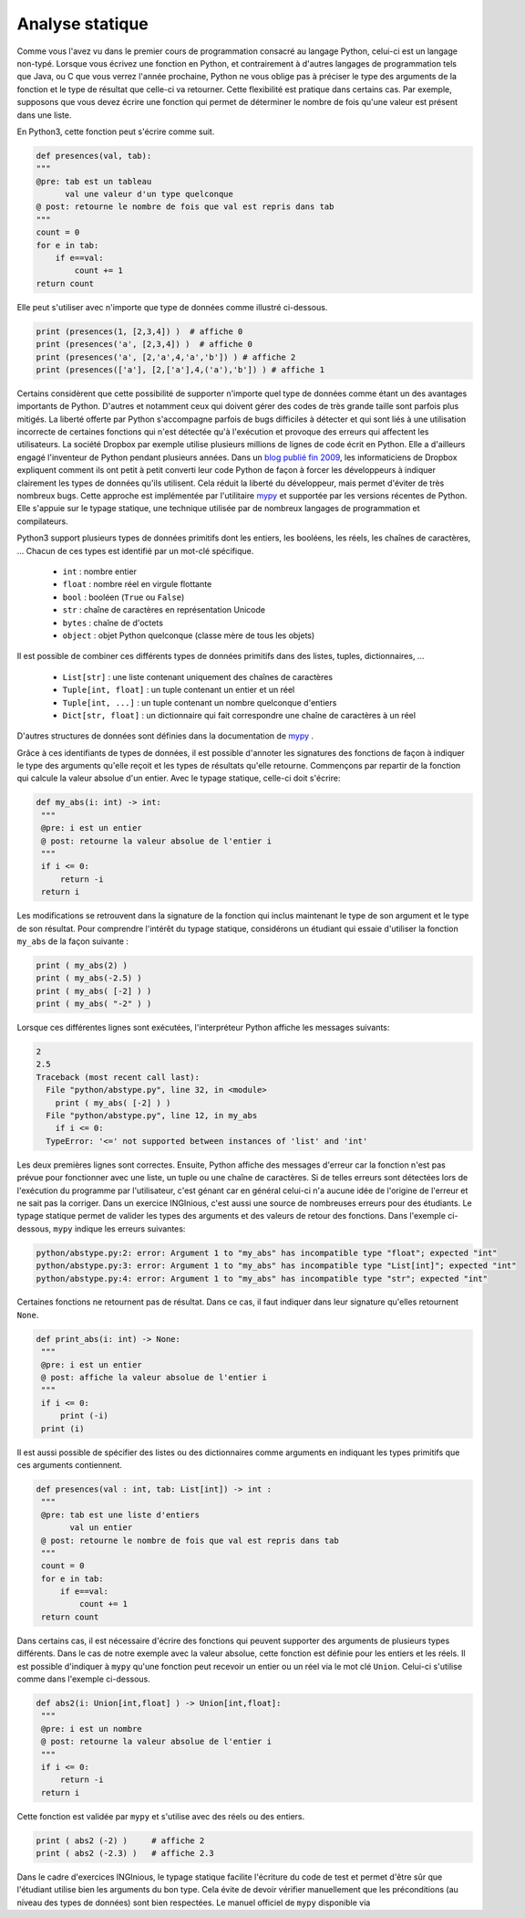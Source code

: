 
Analyse statique
================

Comme vous l'avez vu dans le premier cours de programmation consacré
au langage Python, celui-ci est un langage non-typé. Lorsque vous
écrivez une fonction en Python, et contrairement à d'autres
langages de programmation tels que Java, ou C que vous verrez l'année
prochaine, Python ne vous oblige pas à préciser le type des arguments
de la fonction et le type de résultat que celle-ci va retourner. Cette
flexibilité est pratique dans certains cas. Par exemple, supposons que vous
devez écrire une fonction qui permet de déterminer le nombre de fois qu'une
valeur est présent dans une liste.

En Python3, cette fonction peut s'écrire comme suit.

.. code-block:: python

    def presences(val, tab):
    """
    @pre: tab est un tableau 
          val une valeur d'un type quelconque
    @ post: retourne le nombre de fois que val est repris dans tab
    """
    count = 0
    for e in tab:
        if e==val:
            count += 1
    return count


Elle peut s'utiliser avec n'importe que type de données comme illustré ci-dessous.

.. code-block:: python

    print (presences(1, [2,3,4]) )  # affiche 0
    print (presences('a', [2,3,4]) )  # affiche 0   
    print (presences('a', [2,'a',4,'a','b']) ) # affiche 2
    print (presences(['a'], [2,['a'],4,('a'),'b']) ) # affiche 1    


Certains considèrent que cette possibilité de supporter n'importe quel type de données comme étant un des avantages importants de Python. D'autres et notamment ceux qui doivent gérer des codes de très grande taille sont parfois plus mitigés. La liberté offerte par Python s'accompagne parfois de bugs difficiles à détecter et qui sont liés à une utilisation incorrecte de certaines fonctions qui n'est détectée qu'à l'exécution et provoque des erreurs qui affectent les utilisateurs. La société Dropbox par exemple utilise plusieurs millions de lignes de code écrit en Python. Elle a d'ailleurs engagé l'inventeur de Python pendant plusieurs années. Dans un `blog publié fin 2009 <https://blogs.dropbox.com/tech/2019/09/our-journey-to-type-checking-4-million-lines-of-python/>`_, les informaticiens de Dropbox expliquent comment ils ont petit à petit converti leur code Python de façon à forcer les développeurs à indiquer clairement les types de données qu'ils utilisent. Cela réduit la liberté du développeur, mais permet d'éviter de très nombreux bugs. Cette approche est implémentée par l'utilitaire `mypy <https://mypy.readthedocs.io/en/stable/>`_ et supportée par les versions récentes de Python. Elle s'appuie sur le typage statique, une technique utilisée par de nombreux langages de programmation et compilateurs.

Python3 support plusieurs types de données primitifs dont les entiers, les booléens, les réels, les chaînes de caractères, ... Chacun de ces types est identifié par un mot-clé spécifique.

 - ``int`` : nombre entier
 - ``float`` : nombre réel en virgule flottante
 - ``bool`` : booléen (``True`` ou ``False``)	
 - ``str`` : chaîne de caractères en représentation Unicode
 - ``bytes`` : chaîne de d'octets
 - ``object`` : objet Python quelconque (classe mère de tous les objets)

Il est possible de combiner ces différents types de données primitifs dans des listes, tuples, dictionnaires, ...


 - ``List[str]`` : une liste contenant uniquement des chaînes de caractères
 - ``Tuple[int, float]`` : un tuple contenant un entier et un réel
 - ``Tuple[int, ...]`` : un tuple contenant un nombre quelconque d'entiers
 - ``Dict[str, float]`` : un dictionnaire qui fait correspondre une chaîne de caractères à un réel

D'autres structures de données sont définies dans la documentation de `mypy <https://mypy.readthedocs.io/en/stable/>`_ .

Grâce à ces identifiants de types de données, il est possible d'annoter les signatures des fonctions de façon à indiquer le type des arguments qu'elle reçoit et les types de résultats qu'elle retourne. Commençons par repartir de la fonction qui calcule la valeur absolue d'un entier. Avec le typage statique, celle-ci doit s'écrire:

.. code-block:: python

   def my_abs(i: int) -> int:
    """
    @pre: i est un entier
    @ post: retourne la valeur absolue de l'entier i
    """
    if i <= 0:
        return -i
    return i


Les modifications se retrouvent dans la signature de la fonction qui inclus maintenant le type de son argument et le type de son résultat. Pour comprendre l'intérêt du typage statique, considérons un étudiant qui essaie d'utiliser la fonction ``my_abs`` de la façon suivante :

.. code-block:: python

    print ( my_abs(2) )
    print ( my_abs(-2.5) )
    print ( my_abs( [-2] ) )
    print ( my_abs( "-2" ) )

Lorsque ces différentes lignes sont exécutées, l'interpréteur Python affiche les messages suivants:

.. code-block:: python
                
   2
   2.5
   Traceback (most recent call last):
     File "python/abstype.py", line 32, in <module>
       print ( my_abs( [-2] ) )
     File "python/abstype.py", line 12, in my_abs
       if i <= 0:
     TypeError: '<=' not supported between instances of 'list' and 'int'

Les deux premières lignes sont correctes. Ensuite, Python affiche des messages d'erreur car la fonction n'est pas prévue pour fonctionner avec une liste, un tuple ou une chaîne de caractères. Si de telles erreurs sont détectées lors de l'exécution du programme par l'utilisateur, c'est génant car en général celui-ci n'a aucune idée de l'origine de l'erreur et ne sait pas la corriger. Dans un exercice INGInious, c'est aussi une source de nombreuses erreurs pour des étudiants. Le typage statique permet de valider les types des arguments et des valeurs de retour des fonctions. Dans l'exemple ci-dessous, ``mypy`` indique les erreurs suivantes:

.. code-block:: python

   python/abstype.py:2: error: Argument 1 to "my_abs" has incompatible type "float"; expected "int"
   python/abstype.py:3: error: Argument 1 to "my_abs" has incompatible type "List[int]"; expected "int"
   python/abstype.py:4: error: Argument 1 to "my_abs" has incompatible type "str"; expected "int"



Certaines fonctions ne retournent pas de résultat. Dans ce cas, il faut indiquer dans leur signature qu'elles retournent ``None``. 
                

.. code-block:: python

   def print_abs(i: int) -> None:
    """
    @pre: i est un entier
    @ post: affiche la valeur absolue de l'entier i
    """
    if i <= 0:
        print (-i)
    print (i)


Il est aussi possible de spécifier des listes ou des dictionnaires comme arguments en indiquant les types primitifs que ces arguments contiennent.

.. code-block:: python

   def presences(val : int, tab: List[int]) -> int :
    """
    @pre: tab est une liste d'entiers 
          val un entier
    @ post: retourne le nombre de fois que val est repris dans tab
    """
    count = 0
    for e in tab:
        if e==val:
            count += 1
    return count



Dans certains cas, il est nécessaire d'écrire des fonctions qui peuvent supporter des arguments de plusieurs types différents. Dans le cas de notre exemple avec la valeur absolue, cette fonction est définie pour les entiers et les réels. Il est possible d'indiquer à ``mypy`` qu'une fonction peut recevoir un entier ou un réel via le mot clé ``Union``. Celui-ci s'utilise comme dans l'exemple ci-dessous.

.. code-block:: python

   def abs2(i: Union[int,float] ) -> Union[int,float]:
    """
    @pre: i est un nombre
    @ post: retourne la valeur absolue de l'entier i
    """
    if i <= 0:
        return -i
    return i


Cette fonction est validée par ``mypy`` et s'utilise avec des réels ou des entiers.

.. code-block:: python

    print ( abs2 (-2) )     # affiche 2
    print ( abs2 (-2.3) )   # affiche 2.3

    
 
Dans le cadre d'exercices INGInious, le typage statique facilite l'écriture du code de test et permet d'être sûr que l'étudiant utilise bien les arguments du bon type. Cela évite de devoir vérifier manuellement que les préconditions (au niveau des types de données) sont bien respectées. Le manuel officiel de ``mypy`` disponible via 

    

